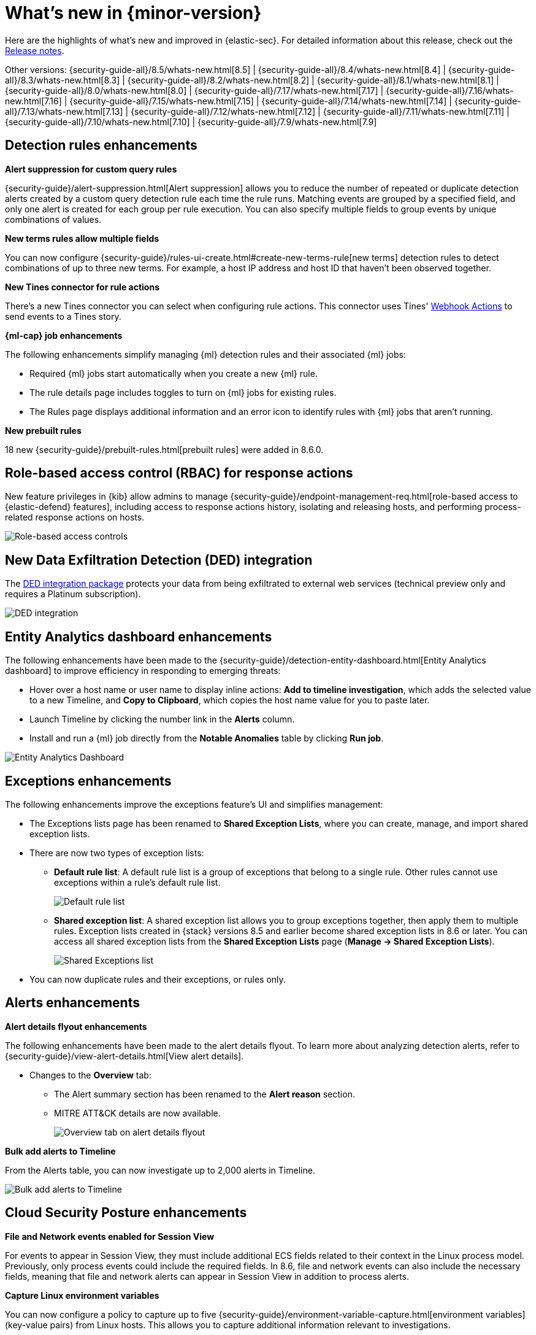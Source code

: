 [[whats-new]]
[chapter]
= What's new in {minor-version}

Here are the highlights of what’s new and improved in {elastic-sec}. For detailed information about this release, check out the <<release-notes, Release notes>>.

Other versions: {security-guide-all}/8.5/whats-new.html[8.5] | {security-guide-all}/8.4/whats-new.html[8.4] | {security-guide-all}/8.3/whats-new.html[8.3] | {security-guide-all}/8.2/whats-new.html[8.2] | {security-guide-all}/8.1/whats-new.html[8.1] | {security-guide-all}/8.0/whats-new.html[8.0] | {security-guide-all}/7.17/whats-new.html[7.17] | {security-guide-all}/7.16/whats-new.html[7.16] | {security-guide-all}/7.15/whats-new.html[7.15] | {security-guide-all}/7.14/whats-new.html[7.14] | {security-guide-all}/7.13/whats-new.html[7.13] | {security-guide-all}/7.12/whats-new.html[7.12] | {security-guide-all}/7.11/whats-new.html[7.11] | {security-guide-all}/7.10/whats-new.html[7.10] |
{security-guide-all}/7.9/whats-new.html[7.9]

// NOTE: The notable-highlights tagged regions are re-used in the Installation and Upgrade Guide. Full URL links are required in tagged regions.
// tag::notable-highlights[]

[float]
== Detection rules enhancements

*Alert suppression for custom query rules*

{security-guide}/alert-suppression.html[Alert suppression] allows you to reduce the number of repeated or duplicate detection alerts created by a custom query detection rule each time the rule runs. Matching events are grouped by a specified field, and only one alert is created for each group per rule execution. You can also specify multiple fields to group events by unique combinations of values. 

*New terms rules allow multiple fields*

You can now configure {security-guide}/rules-ui-create.html#create-new-terms-rule[new terms] detection rules to detect combinations of up to three new terms. For example, a host IP address and host ID that haven't been observed together. 

*New Tines connector for rule actions* 

There's a new Tines connector you can select when configuring rule actions. This connector uses Tines' https://www.tines.com/docs/actions/types/webhook[Webhook Actions] to send events to a Tines story.

*{ml-cap} job enhancements*

The following enhancements simplify managing {ml} detection rules and their associated {ml} jobs:

* Required {ml} jobs start automatically when you create a new {ml} rule.
* The rule details page includes toggles to turn on {ml} jobs for existing rules.
* The Rules page displays additional information and an error icon to identify rules with {ml} jobs that aren't running.

*New prebuilt rules*

18 new {security-guide}/prebuilt-rules.html[prebuilt rules] were added in 8.6.0.

[float]
== Role-based access control (RBAC) for response actions

New feature privileges in {kib} allow admins to manage {security-guide}/endpoint-management-req.html[role-based access to {elastic-defend} features], including access to response actions history, isolating and releasing hosts, and performing process-related response actions on hosts. 

[role="screenshot"]
image::whats-new/images/8.6/rbac.png[Role-based access controls]

[float]
== New Data Exfiltration Detection (DED) integration

The https://docs.elastic.co/integrations/ded[DED integration package] protects your data from being exfiltrated to external web services (technical preview only and requires a Platinum subscription).

[role="screenshot"]
image::whats-new/images/8.6/DED-integration.png[DED integration]

[float]
== Entity Analytics dashboard enhancements

The following enhancements have been made to the {security-guide}/detection-entity-dashboard.html[Entity Analytics dashboard] to improve efficiency in responding to emerging threats: 

* Hover over a host name or user name to display inline actions: *Add to timeline investigation*, which adds the selected value to a new Timeline, and *Copy to Clipboard*, which copies the host name value for you to paste later.
* Launch Timeline by clicking the number link in the *Alerts* column. 
* Install and run a {ml} job directly from the *Notable Anomalies* table  by clicking *Run job*. 

[role="screenshot"]
image::whats-new/images/8.6/entity-dashboard.png[Entity Analytics Dashboard]

[float]
== Exceptions enhancements

The following enhancements improve the exceptions feature's UI and simplifies management: 

* The Exceptions lists page has been renamed to *Shared Exception Lists*, where you can create, manage, and import shared exception lists.
* There are now two types of exception lists:
** *Default rule list*: A default rule list is a group of exceptions that belong to a single rule. Other rules cannot use exceptions within a rule’s default rule list.
+
[role="screenshot"]
image::whats-new/images/8.6/default-rule-list.png[Default rule list]
+
** *Shared exception list*: A shared exception list allows you to group exceptions together, then apply them to multiple rules. Exception lists created in {stack} versions 8.5 and earlier become shared exception lists in 8.6 or later. You can access all shared exception lists from the *Shared Exception Lists* page (*Manage -> Shared Exception Lists*).
+
[role="screenshot"]
image::whats-new/images/8.6/rule-exceptions-page.png[Shared Exceptions list]
* You can now duplicate rules and their exceptions, or rules only.

[float]
== Alerts enhancements

*Alert details flyout enhancements* 

The following enhancements have been made to the alert details flyout. To learn more about analyzing detection alerts, refer to {security-guide}/view-alert-details.html[View alert details].

* Changes to the *Overview* tab:
** The Alert summary section has been renamed to the *Alert reason* section.
** MITRE ATT&CK details are now available. 
+
[role="screenshot"]
image::whats-new/images/8.6/alert-flyout.png[Overview tab on alert details flyout]

*Bulk add alerts to Timeline*

From the Alerts table, you can now investigate up to 2,000 alerts in Timeline. 

[role="screenshot"]
image::whats-new/images/8.6/add-alerts.png[Bulk add alerts to Timeline]


[float]
== Cloud Security Posture enhancements 

*File and Network events enabled for Session View*

For events to appear in Session View, they must include additional ECS fields related to their context in the Linux process model. Previously, only process events could include the required fields. In 8.6, file and network events can also include the necessary fields, meaning that file and network alerts can appear in Session View in addition to process alerts.

*Capture Linux environment variables*

You can now configure a policy to capture up to five {security-guide}/environment-variable-capture.html[environment variables] (key-value pairs) from Linux hosts. This allows you to capture additional information relevant to investigations. 

*Enhanced Cloud Posture dashboard* 

The Cloud Posture dashboard has an improved user interface, including more ways to directly access the Findings page.

[role="screenshot"]
image::whats-new/images/8.6/cloud-dashboard.png[Cloud Posture dashboard]

[float]
== Threat intelligence enhancements

*Updated Threat intelligence UI*

A *View indicators* button has been added to the Threat Intelligence view on the Overview dashboard. Click this button to go directly to the Indicators page, where you can view more details about ingested indicators.

[role="screenshot"]
image::whats-new/images/8.6/TI-card.png[Threat Intelligence card]

*Add cases to indicators*

Adding indicators to cases allows you to escalate threats to other teams and workflows using {elastic-sec} cases. You can add indicators to cases from the Indicators table or the Indicators details flyout.

*Indicators page enhancements*

The following enhancements have been made to the Indicators page. To learn more about analyzing indicators, refer to {security-guide}/indicators-of-compromise.html[Indicators of compromise].

* A status message added beneath the KQL search bar reflects when the Indicators page was last updated. 
* You can now view the Indicators page in full-screen mode. 
* A *Copy to Clipboard* action has been added to the Indicators table. 
* The Trend chart now shows the total values in the legend.

[role="screenshot"]
image::whats-new/images/8.6/trend-chart.png[Indicators table]

// end::notable-highlights[]
